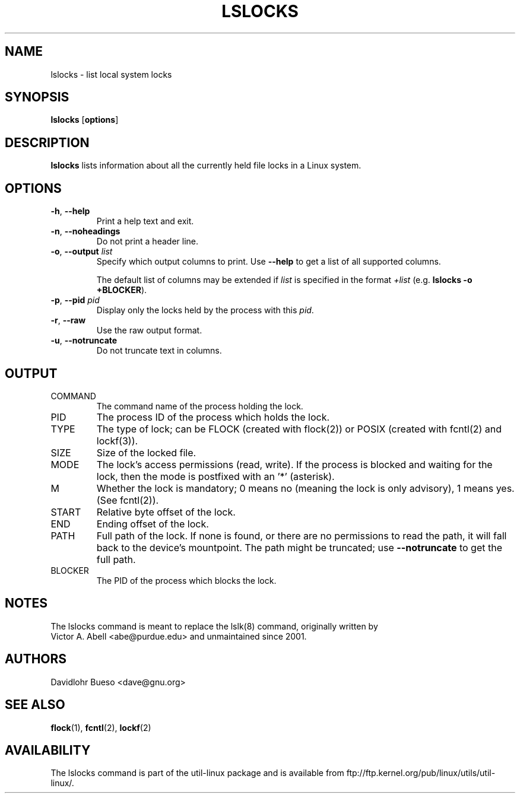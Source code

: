 .\" -*- nroff -*-
.\" Man page for the lslocks command.
.\" Copyright 2012 Davidlohr Bueso <dave@gnu.org>
.\" May be distributed under the GNU General Public License

.TH LSLOCKS 8 "February 2012" "util-linux" "System Administration"
.SH NAME
lslocks \- list local system locks
.SH SYNOPSIS
.BR lslocks " [" options ]

.SH DESCRIPTION
.B lslocks
lists information about all the currently held file locks in a Linux system.

.SH OPTIONS
.TP
.BR \-h , " \-\-help"
Print a help text and exit.
.TP
.BR \-n , " \-\-noheadings"
Do not print a header line.
.TP
.BR \-o , " \-\-output " \fIlist\fP
Specify which output columns to print.  Use
.B "--help"
to get a list of all supported columns.

The default list of columns may be extended if \fIlist\fP is
specified in the format \fI+list\fP (e.g. \fBlslocks -o +BLOCKER\fP).
.TP
.BR \-p , " \-\-pid " \fIpid\fP
Display only the locks held by the process with this \fIpid\fR.
.TP
.BR \-r , " \-\-raw"
Use the raw output format.
.TP
.BR \-u , " \-\-notruncate"
Do not truncate text in columns.

.SH OUTPUT
.IP "COMMAND"
The command name of the process holding the lock.

.IP "PID"
The process ID of the process which holds the lock.

.IP "TYPE"
The type of lock; can be FLOCK (created with flock(2)) or POSIX (created with fcntl(2) and lockf(3)).

.IP "SIZE"
Size of the locked file.

.IP "MODE"
The lock's access permissions (read, write).  If the process is blocked and waiting for the lock,
then the mode is postfixed with an '*' (asterisk).

.IP "M"
Whether the lock is mandatory; 0 means no (meaning the lock is only advisory), 1 means yes.
(See fcntl(2)).

.IP "START"
Relative byte offset of the lock.

.IP "END"
Ending offset of the lock.

.IP "PATH"
Full path of the lock.  If none is found, or there are no permissions to read the path,
it will fall back to the device's mountpoint.  The path might be truncated; use
.B "--notruncate"
to get the full path.

.IP "BLOCKER"
The PID of the process which blocks the lock.

.SH NOTES
.nf
The lslocks command is meant to replace the lslk(8) command, originally written by
Victor A. Abell <abe@purdue.edu> and unmaintained since 2001.
.fi

.SH AUTHORS
.nf
Davidlohr Bueso <dave@gnu.org>
.fi

.SH "SEE ALSO"
.BR flock (1),
.BR fcntl (2),
.BR lockf (2)

.SH AVAILABILITY
The lslocks command is part of the util-linux package and is available from
ftp://ftp.kernel.org/pub/linux/utils/util-linux/.

